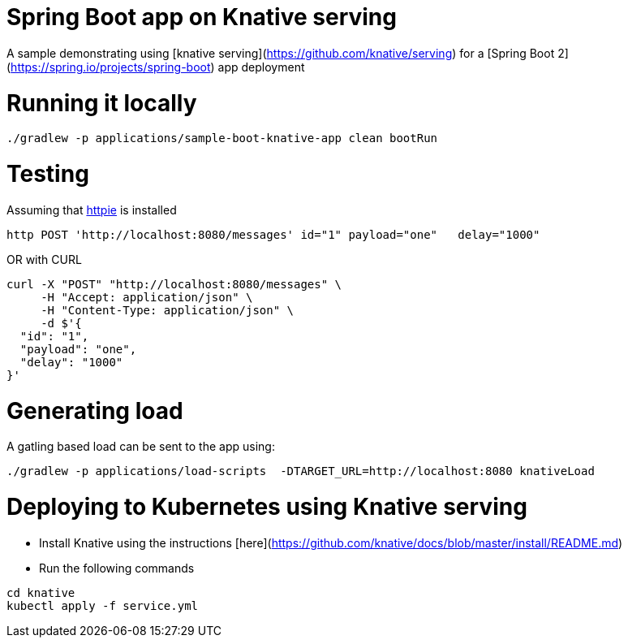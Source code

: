 # Spring Boot app on Knative serving

A sample demonstrating using [knative serving](https://github.com/knative/serving) for a [Spring Boot 2](https://spring.io/projects/spring-boot) app deployment


= Running it locally

[source, bash]
----
./gradlew -p applications/sample-boot-knative-app clean bootRun
----

= Testing
Assuming that https://httpie.org/[httpie] is installed

[source, bash]
----
http POST 'http://localhost:8080/messages' id="1" payload="one"   delay="1000"
----

OR with CURL

[source, bash]
----
curl -X "POST" "http://localhost:8080/messages" \
     -H "Accept: application/json" \
     -H "Content-Type: application/json" \
     -d $'{
  "id": "1",
  "payload": "one",
  "delay": "1000"
}'
----

= Generating load

A gatling based load can be sent to the app using:  
[source, bash]
----
./gradlew -p applications/load-scripts  -DTARGET_URL=http://localhost:8080 knativeLoad
----


= Deploying to Kubernetes using Knative serving

* Install Knative using the instructions [here](https://github.com/knative/docs/blob/master/install/README.md)
* Run the following commands

[source, bash]
----
cd knative
kubectl apply -f service.yml
----

